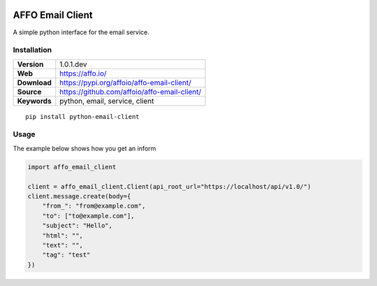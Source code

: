 |Build Status| |Code Style|

AFFO Email Client
=================

A simple python interface for the email service.

Installation
------------

============ =============================================
**Version**  1.0.1.dev
**Web**      https://affo.io/
**Download** https://pypi.org/affoio/affo-email-client/
**Source**   https://github.com/affoio/affo-email-client/
**Keywords** python, email, service, client
============ =============================================

::

   pip install python-email-client

Usage
-----

The example below shows how you get an inform

.. code:: python

   import affo_email_client

   client = affo_email_client.Client(api_root_url="https://localhost/api/v1.0/")
   client.message.create(body={
       "from_": "from@example.com",
       "to": ["to@example.com"],
       "subject": "Hello",
       "html": "",
       "text": "",
       "tag": "test"
   })

.. |Build Status| image:: https://travis-ci.org/affoio/affo-email-client.svg?branch=master
   :target: https://travis-ci.org/affoio/affo-email-client
.. |Code Style| image:: https://img.shields.io/badge/code%20style-black-000000.svg
   :target: https://github.com/psf/black
